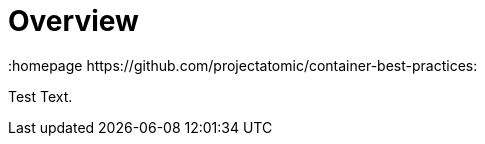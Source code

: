 // vim: set syntax=asciidoc:
[[Overview]]
= Overview
:data-uri:
:icons:
:toc:
:toclevels 4:
:numbered:
:homepage https://github.com/projectatomic/container-best-practices:

Test Text.

